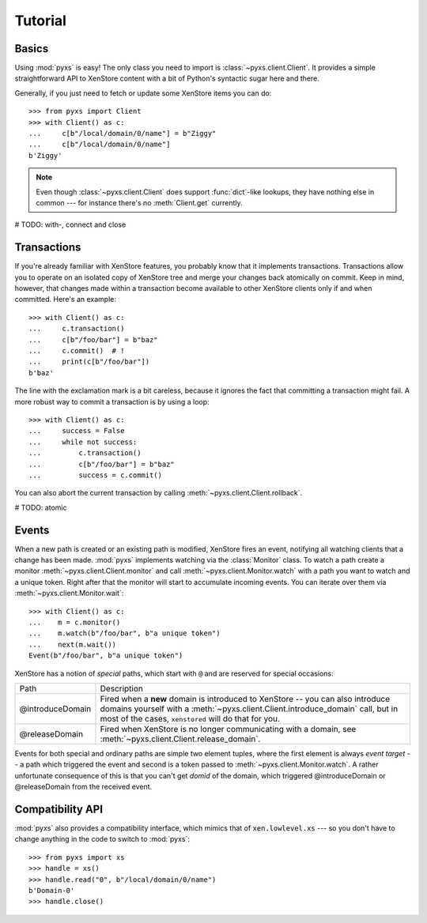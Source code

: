 .. _tutorial:

Tutorial
========


Basics
------

Using :mod:`pyxs` is easy! The only class you need to import is
:class:`~pyxs.client.Client`. It provides a simple straightforward API
to XenStore content with a bit of Python's syntactic sugar here and
there.

Generally, if you just need to fetch or update some XenStore items you
can do::

   >>> from pyxs import Client
   >>> with Client() as c:
   ...     c[b"/local/domain/0/name"] = b"Ziggy"
   ...     c[b"/local/domain/0/name"]
   b'Ziggy'

.. note:: Even though :class:`~pyxs.client.Client` does support
          :func:`dict`-like lookups, they have nothing else in common
          --- for instance there's no :meth:`Client.get` currently.

# TODO: with-, connect and close

Transactions
------------

If you're already familiar with XenStore features, you probably know
that it implements transactions. Transactions allow you to operate on
an isolated copy of XenStore tree and merge your changes back
atomically on commit. Keep in mind, however, that changes made
within a transaction become available to other XenStore clients only
if and when committed.  Here's an example::

    >>> with Client() as c:
    ...     c.transaction()
    ...     c[b"/foo/bar"] = b"baz"
    ...     c.commit()  # !
    ...     print(c[b"/foo/bar"])
    b'baz'

The line with the exclamation mark is a bit careless, because it
ignores the fact that committing a transaction might fail. A more
robust way to commit a transaction is by using a loop::

    >>> with Client() as c:
    ...     success = False
    ...     while not success:
    ...         c.transaction()
    ...         c[b"/foo/bar"] = b"baz"
    ...         success = c.commit()

You can also abort the current transaction by calling
:meth:`~pyxs.client.Client.rollback`.

# TODO: atomic


Events
------

When a new path is created or an existing path is modified, XenStore
fires an event, notifying all watching clients that a change has been
made.  :mod:`pyxs` implements watching via the :class:`Monitor`
class. To watch a path create a monitor
:meth:`~pyxs.client.Client.monitor` and call
:meth:`~pyxs.client.Monitor.watch` with a path you want to watch and a
unique token. Right after that the monitor will start to accumulate
incoming events.  You can iterate over them via
:meth:`~pyxs.client.Monitor.wait`::

    >>> with Client() as c:
    ...    m = c.monitor()
    ...    m.watch(b"/foo/bar", b"a unique token")
    ...    next(m.wait())
    Event(b"/foo/bar", b"a unique token")

XenStore has a notion of *special* paths, which start with ``@`` and
are reserved for special occasions:

================  ================================================
Path              Description
----------------  ------------------------------------------------
@introduceDomain  Fired when a **new** domain is introduced to
                  XenStore -- you can also introduce domains
                  yourself with a
                  :meth:`~pyxs.client.Client.introduce_domain`
                  call, but in most of the cases, ``xenstored``
                  will do that for you.
@releaseDomain    Fired when XenStore is no longer communicating
                  with a domain, see
                  :meth:`~pyxs.client.Client.release_domain`.
================  ================================================

Events for both special and ordinary paths are simple two element
tuples, where the first element is always `event target` -- a path
which triggered the event and second is a token passed to
:meth:`~pyxs.client.Monitor.watch`. A rather unfortunate consequence
of this is that you can't get `domid` of the domain, which triggered
@introduceDomain or @releaseDomain from the received event.


Compatibility API
-----------------

:mod:`pyxs` also provides a compatibility interface, which mimics that
of ``xen.lowlevel.xs`` --- so you don't have to change
anything in the code to switch to :mod:`pyxs`::

   >>> from pyxs import xs
   >>> handle = xs()
   >>> handle.read("0", b"/local/domain/0/name")
   b'Domain-0'
   >>> handle.close()
